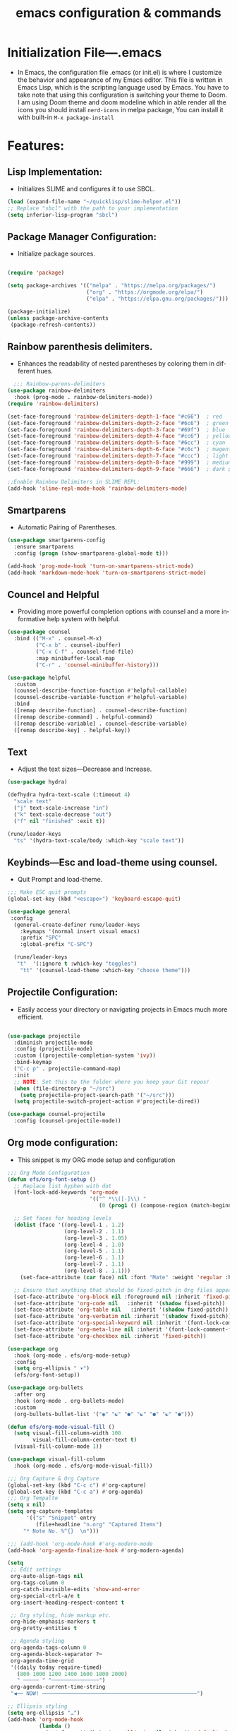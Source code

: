 #+title:   emacs configuration & commands
#+language: en
#+startup: overview
#+options: toc:nil html-postamble:nil

* Initialization File—.emacs
   + In Emacs, the configuration file .emacs (or init.el) is where I customize the behavior and appearance of my Emacs editor. This file is written in Emacs Lisp, which is the scripting language used by Emacs.
     You have to take note that using this configuration is switching your theme to Doom. I am using Doom theme and doom modeline which in able render all the icons you should install =nerd-icons= in melpa package, You can install it with built-in =M-x package-install=

* Features:
** Lisp Implementation:
 + Initializes SLIME and configures it to use SBCL.
#+begin_src lisp
  (load (expand-file-name "~/quicklisp/slime-helper.el"))
  ;; Replace "sbcl" with the path to your implementation
  (setq inferior-lisp-program "sbcl")
#+end_src

** Package Manager Configuration:
 + Initialize package sources.
#+begin_src lisp

(require 'package)

(setq package-archives '(("melpa" . "https://melpa.org/packages/")
                         ("org" . "https://orgmode.org/elpa/")
                         ("elpa" . "https://elpa.gnu.org/packages/")))

(package-initialize)
(unless package-archive-contents
 (package-refresh-contents))
#+end_src

** Rainbow parenthesis delimiters.
 + Enhances the readability of nested parentheses by coloring them in different hues.
#+begin_src lisp
  ;;; Rainbow-parens-delimiters
(use-package rainbow-delimiters
  :hook (prog-mode . rainbow-delimiters-mode))
(require 'rainbow-delimiters)

(set-face-foreground 'rainbow-delimiters-depth-1-face "#c66")  ; red
(set-face-foreground 'rainbow-delimiters-depth-2-face "#6c6")  ; green
(set-face-foreground 'rainbow-delimiters-depth-3-face "#69f")  ; blue
(set-face-foreground 'rainbow-delimiters-depth-4-face "#cc6")  ; yellow
(set-face-foreground 'rainbow-delimiters-depth-5-face "#6cc")  ; cyan
(set-face-foreground 'rainbow-delimiters-depth-6-face "#c6c")  ; magenta
(set-face-foreground 'rainbow-delimiters-depth-7-face "#ccc")  ; light gray
(set-face-foreground 'rainbow-delimiters-depth-8-face "#999")  ; medium gray
(set-face-foreground 'rainbow-delimiters-depth-9-face "#666")  ; dark gray

;;Enable Rainbow Delimiters in SLIME REPL:
(add-hook 'slime-repl-mode-hook 'rainbow-delimiters-mode)

#+end_src
** Smartparens
 + Automatic Pairing of Parentheses.
 #+begin_src lisp
(use-package smartparens-config
  :ensure smartparens
  :config (progn (show-smartparens-global-mode t)))

(add-hook 'prog-mode-hook 'turn-on-smartparens-strict-mode)
(add-hook 'markdown-mode-hook 'turn-on-smartparens-strict-mode)

 #+end_src
** Councel and Helpful
 + Providing more powerful completion options with counsel and a more informative help system with helpful.
#+begin_src lisp
(use-package counsel
  :bind (("M-x" . counsel-M-x)
         ("C-x b" . counsel-ibuffer)
         ("C-x C-f" . counsel-find-file)
         :map minibuffer-local-map
         ("C-r" . 'counsel-minibuffer-history)))

(use-package helpful
  :custom
  (counsel-describe-function-function #'helpful-callable)
  (counsel-describe-variable-function #'helpful-variable)
  :bind
  ([remap describe-function] . counsel-describe-function)
  ([remap describe-command] . helpful-command)
  ([remap describe-variable] . counsel-describe-variable)
  ([remap describe-key] . helpful-key))

#+end_src
** Text
 + Adjust the text sizes—Decrease and Increase.
#+begin_src lisp
(use-package hydra)

(defhydra hydra-text-scale (:timeout 4)
  "scale text"
  ("j" text-scale-increase "in")
  ("k" text-scale-decrease "out")
  ("f" nil "finished" :exit t))

(rune/leader-keys
  "ts" '(hydra-text-scale/body :which-key "scale text"))
#+end_src
** Keybinds—Esc and load-theme using counsel.
 + Quit Prompt and load-theme.
 #+begin_src lisp
;;; Make ESC quit prompts
(global-set-key (kbd "<escape>") 'keyboard-escape-quit)

(use-package general
 :config
  (general-create-definer rune/leader-keys
    :keymaps '(normal insert visual emacs)
    :prefix "SPC"
    :global-prefix "C-SPC")
  
  (rune/leader-keys
   "t"  '(:ignore t :which-key "toggles")
    "tt" '(counsel-load-theme :which-key "choose theme")))

 #+end_src
** Projectile Configuration:
 + Easily access your directory or navigating projects in Emacs much more efficient.
#+begin_src lisp

(use-package projectile
  :diminish projectile-mode
  :config (projectile-mode)
  :custom ((projectile-completion-system 'ivy))
  :bind-keymap
  ("C-c p" . projectile-command-map)
  :init
  ;; NOTE: Set this to the folder where you keep your Git repos!
  (when (file-directory-p "~/src")
    (setq projectile-project-search-path '("~/src")))
  (setq projectile-switch-project-action #'projectile-dired))

(use-package counsel-projectile
  :config (counsel-projectile-mode))
  
#+end_src
** Org mode configuration:
 + This snippet is my ORG mode setup and configuration
#+begin_src lisp
;;; Org Mode Configuration 
(defun efs/org-font-setup ()
  ;; Replace list hyphen with dot
  (font-lock-add-keywords 'org-mode
                          '(("^ *\\([-]\\) "
                             (0 (prog1 () (compose-region (match-beginning 1) (match-end 1) "•"))))))

  ;; Set faces for heading levels
  (dolist (face '((org-level-1 . 1.2)
                  (org-level-2 . 1.1)
                  (org-level-3 . 1.05)
                  (org-level-4 . 1.0)
                  (org-level-5 . 1.1)
                  (org-level-6 . 1.1)
                  (org-level-7 . 1.1)
                  (org-level-8 . 1.1)))
    (set-face-attribute (car face) nil :font "Mate" :weight 'regular :height (cdr face)))

  ;; Ensure that anything that should be fixed-pitch in Org files appears that way
  (set-face-attribute 'org-block nil :foreground nil :inherit 'fixed-pitch)
  (set-face-attribute 'org-code nil   :inherit '(shadow fixed-pitch))
  (set-face-attribute 'org-table nil   :inherit '(shadow fixed-pitch))
  (set-face-attribute 'org-verbatim nil :inherit '(shadow fixed-pitch))
  (set-face-attribute 'org-special-keyword nil :inherit '(font-lock-comment-face fixed-pitch))
  (set-face-attribute 'org-meta-line nil :inherit '(font-lock-comment-face fixed-pitch))
  (set-face-attribute 'org-checkbox nil :inherit 'fixed-pitch))

(use-package org
  :hook (org-mode . efs/org-mode-setup)
  :config
  (setq org-ellipsis " ▾")
  (efs/org-font-setup))

(use-package org-bullets
  :after org
  :hook (org-mode . org-bullets-mode)
  :custom
  (org-bullets-bullet-list '("◉" "☯" "●" "☯" "●" "☯" "●")))

(defun efs/org-mode-visual-fill ()
  (setq visual-fill-column-width 100
        visual-fill-column-center-text t)
  (visual-fill-column-mode 1))

(use-package visual-fill-column
  :hook (org-mode . efs/org-mode-visual-fill))

;;; Org Capture & Org Capture
(global-set-key (kbd "C-c c") #'org-capture)
(global-set-key (kbd "C-c a") #'org-agenda)
;;; Org Tempalte
(setq x nil)
(setq org-capture-templates
      '(("s" "Snippet" entry
         (file+headline "n.org" "Captured Items")
	 "* Note No. %^{}  \n")))

;;; (add-hook 'org-mode-hook #'org-modern-mode
(add-hook 'org-agenda-finalize-hook #'org-modern-agenda)
    
(setq
 ;; Edit settings
 org-auto-align-tags nil
 org-tags-column 0
 org-catch-invisible-edits 'show-and-error
 org-special-ctrl-a/e t
 org-insert-heading-respect-content t

 ;; Org styling, hide markup etc.
 org-hide-emphasis-markers t
 org-pretty-entities t

 ;; Agenda styling
 org-agenda-tags-column 0
 org-agenda-block-separator ?─
 org-agenda-time-grid
 '((daily today require-timed)
   (800 1000 1200 1400 1600 1800 2000)
   " ┄┄┄┄┄ " "┄┄┄┄┄┄┄┄┄┄┄┄┄┄┄")
 org-agenda-current-time-string
 "◀── NOW! ─────────────────────────────────────────────────")

;; Ellipsis styling
(setq org-ellipsis "…")
(add-hook 'org-mode-hook
          (lambda ()
            (set-face-attribute 'org-ellipsis nil :inherit 'default :box nil)))
(global-org-modern-mode)


;;; Timestamps
(defun format-date (format)
  (let ((system-time-locale "en_US.UTF-8"))
    (insert (format-time-string format))))

(defun insert-date ()
  (interactive)
  (format-date "%A, %B %d %Y"))

(defun insert-date-and-time ()
  (interactive)
  (format-date "%Y-%m-%d %H:%M:%S"))
  
  
;;; line numbers
(setq linum-format "%5d │ ")
(defun my-linum-mode-hook ()
  (linum-mode t))
(add-hook 'find-file-hook 'my-linum-mode-hook)
#+end_src

** Prettify symbol for lambda:
 + Add Support for Pretty Symbols Mode
#+begin_src lisp
  ;;; Global prettify
  (global-prettify-symbols-mode 1)
  (setq prettify-symbols-alist '(("lambda" . 955)))
#+end_src
** Dashboard
 + A dashboard after opening Emacs.
#+begin_src lisp
;;; Dashboard
(defun generate-random-banner-title ()
  "Generate Random Dashboard every open of Emacs."
  (let* ((banners '("~/.emacs.d/img/as.gif"
		    "~/.emacs.d/img/as1.gif"
		    "~/.emacs.d/img/as2.gif"
		    "~/.emacs.d/img/as3.gif"
		    "~/.emacs.d/img/as4.gif"
		    "~/.emacs.d/img/as5.gif"
		    "~/.emacs.d/img/as6.gif"
		    "~/.emacs.d/img/as7.gif"))
	(titles '("Live as if you were to die tomorrow!"
		      "To accomplish great things, we must not only act, but also dream; not only plan, but also believe."
		      "Only passions, great passions can elevate the soul to great things."
		      "I did a lot of great things in the past, but I live for today and for the future."
		      "Believe you can and you’re halfway there."
		      "Be happy for this moment. This moment is your life."
		      "Change your thoughts and you change your world."
		      "Life is only meaningful when we are striving for a goal."))
	(random-banner (nth (random (length banners)) banners))
	(random-titles (nth (random (length titles)) titles)))
    (setq dashboard-startup-banner random-banner
	  dashboard-banner-logo-title random-titles)))

  (use-package dashboard
  :ensure t
  :config
  (generate-random-banner-title)
  (dashboard-setup-startup-hook)
  (setq dashboard-items '((recents . 5)
                          (projects . 5))))
  
#+end_src

** Bonus
** Custom commands:
  * Three windows view
#+begin_src lisp
  (defun split-three-windows ()
    "Split a window into thirds."
    (interactive)
    (split-window-right)
    (split-window-right)
    (balance-windows))
  (bind-key "C-c 3" #'split-three-windows)
  
 #+end_src
 * Open Emacs configuration file.
#+begin_src lisp 
  (defun open-init-file ()
    "Open emacs config."
    (interactive)
    (find-file "~/.emacs"))

  (bind-key "C-c e" #'open-init-file)
#+end_src
** Doom theme and modeline
#+begin_src lisp
  ;;; Doom theme (always attached)
  (use-package doom-themes
    :init (load-theme 'doom-gruvbox t))

  ;;; Doom Mode line (Always attached)
  (use-package doom-modeline
    :ensure t
    :init (doom-modeline-mode 1))

  (setq doom-modeline-support-imenu t)
  ;; How tall the mode-line should be. It's only respected in GUI.
  ;; If the actual char height is larger, it respects the actual height.
  (setq doom-modeline-height 25)
  ;; How wide the mode-line bar should be. It's only respected in GUI.
  (setq doom-modeline-bar-width 4)
  ;; Whether to use hud instead of default bar. It's only respected in GUI.
  (setq doom-modeline-hud nil)
  ;; The limit of the window width.
  ;; If `window-width' is smaller than the limit, some information won't be
  ;; displayed. It can be an integer or a float number. `nil' means no limit."
  (setq doom-modeline-window-width-limit 85)
  (setq doom-modeline-project-detection 'auto)
  (setq doom-modeline-buffer-file-name-style 'auto)
  (setq doom-modeline-icon t)
  (setq doom-modeline-major-mode-icon t)
  (setq doom-modeline-major-mode-color-icon t)
  (setq doom-modeline-buffer-state-icon t)
  (setq doom-modeline-buffer-modification-icon t)
  (setq doom-modeline-lsp-icon t)
  (setq doom-modeline-time-icon t)
  (setq doom-modeline-time-live-icon t)
  (setq doom-modeline-time-analogue-clock t)
  (setq doom-modeline-time-clock-size 0.7)
  (setq doom-modeline-unicode-fallback nil)
  (setq doom-modeline-buffer-name t)
  (setq doom-modeline-highlight-modified-buffer-name t)
  (setq doom-modeline-column-zero-based t)
  (setq doom-modeline-percent-position '(-3 "%p"))
  (setq doom-modeline-position-line-format '("L%l"))
  (setq doom-modeline-position-column-format '("C%c"))
  (setq doom-modeline-position-column-line-format '("%l:%c"))
  (setq doom-modeline-minor-modes nil)
  (setq doom-modeline-enable-word-count nil)
  (setq doom-modeline-continuous-word-count-modes '(markdown-mode gfm-mode org-mode))
  (setq doom-modeline-buffer-encoding t)
  (setq doom-modeline-indent-info nil)
  (setq doom-modeline-total-line-number nil)
  (setq doom-modeline-vcs-icon t)
  (setq doom-modeline-vcs-max-length 15)
  (setq doom-modeline-vcs-display-function #'doom-modeline-vcs-name)
  (setq doom-modeline-check-icon t)
  (setq doom-modeline-check-simple-format nil)
  (setq doom-modeline-number-limit 99)
  (setq doom-modeline-workspace-name t)
  (setq doom-modeline-persp-name t)
  (setq doom-modeline-display-default-persp-name nil)
  (setq doom-modeline-persp-icon t)
  (setq doom-modeline-lsp t)
  (setq doom-modeline-github nil)
  (setq doom-modeline-github-interval (* 30 60))
  (setq doom-modeline-modal t)
  (setq doom-modeline-modal-icon t)
  (setq doom-modeline-modal-modern-icon t)
  (setq doom-modeline-irc t)
  (setq doom-modeline-irc-stylize 'identity)
  (setq doom-modeline-battery t)
  (setq doom-modeline-time t)
  (setq doom-modeline-buffer-file-name-function #'identity)
  (setq doom-modeline-buffer-file-truename-function #'identity)
  (setq doom-modeline-env-version t)
  (setq doom-modeline-env-load-string "...")
#+end_src
** VTERM
 + Fully-fledged terminal emulator inside GNU Emacs based on libvterm.
#+begin_src lisp
  ;;; VTERM
  (use-package vterm
    :load-path  "/home/nycto/common-lisp/emacs-libvterm/")
#+end_src

** Icons
 + Use for rendering icons inside emacs. (Pre-requisites for Neotree and modeline)
#+begin_src lisp
;;; All-the-icons
  (add-to-list 'load-path "/home/nycto/common-lisp/all-the-icons.el")
   (when (display-graphic-p)
     (require 'all-the-icons))

  ;;; Nerd-icons
  (require 'nerd-icons)
#+end_src

** Tree directory mapping
 + Use for easy navigation of files in all directories on machine inside Emacs. 
#+begin_src lisp
  ;;; NEOTREE
  (add-to-list 'load-path "/home/nycto/common-lisp/neotree")
  (require 'neotree)
    (global-set-key [f8] 'neotree-toggle)
    (setq neo-theme (if (display-graphic-p) 'icons 'arrow))
#+end_src
** Lines
 + Use to insert horizontal line inside a lisp file
#+begin_src lisp
  ;;; Page-break-lines
  (load "/home/nycto/common-lisp/page-break-lines/page-break-lines.el")
  (require 'page-break-lines)
#+end_src
** Save
 + Saves the minibuffer history. Consolidation.
#+begin_src lisp
  (savehist-mode t)

  (setq savehist-file "~/.emacs.d/savehist")

  (defun save-defaults ()
    (desktop-save desktop-dirname)
    (savehist-save)
    (bookmark-save))

  (defun save-histories ()
    (let ((buf (current-buffer)))
      (save-excursion
        (dolist (b (buffer-list))
          (switch-to-buffer b)
          (save-history)))
      (switch-to-buffer buf)))

  (defun save ()
    (interactive)
    (save-desktop)
    (save-defaults)
    (save-histories))
#+end_Src
** Date and time
 + Show the date and time on the modeline. 
#+begin_Src lisp
;; Add Date
(setq display-time-day-and-date t
      display-time-format "%a | %b, %d | %R"
      display-time-interval 60
      display-time-default-load-average nil)
(display-time)
#+end_src

* Emacs Standard Commands and Slime commands—emacs-standard-commands.org
** Standard Built-in Commands
    + These commands are part of Emacs's core functionality. The file contains of my most use commands so far and comamnds I've set up on my init file. This file's purpose is whenever I tried to learn bindings that is more likely use on my journey will be added here.
